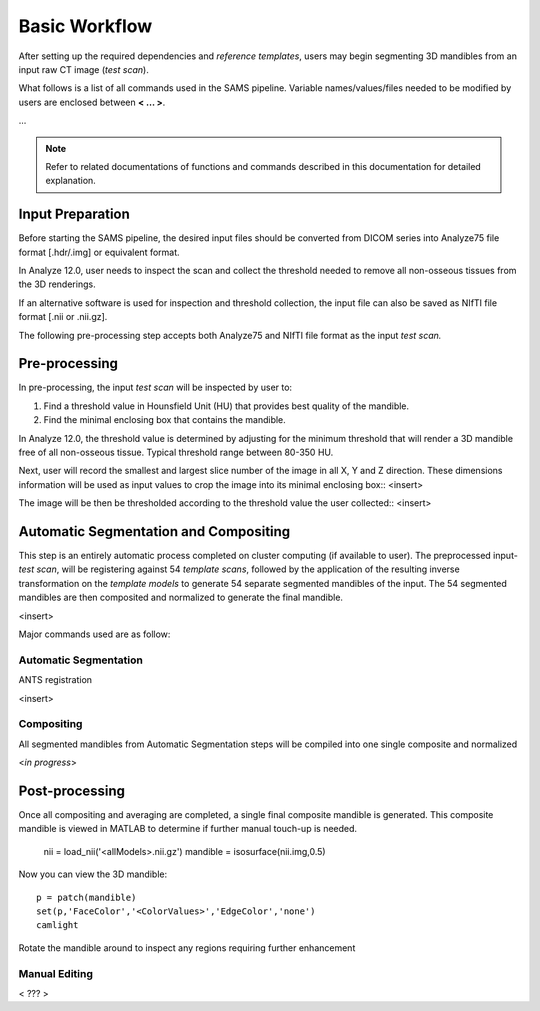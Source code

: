 Basic Workflow
==============

After setting up the required dependencies and *reference templates*, users may begin segmenting 3D mandibles from an input raw CT image (*test scan*). 

What follows is a list of all commands used in the SAMS pipeline. Variable names/values/files needed to be modified by users are enclosed between **< ... >**. 

...

.. note:: Refer to related documentations of functions and commands described in this documentation for detailed explanation. 
 

Input Preparation
-----------------
Before starting the SAMS pipeline, the desired input files should be converted from DICOM series into Analyze75 file format [.hdr/.img] or equivalent format.

In Analyze 12.0, user needs to inspect the scan and collect the threshold needed to remove all non-osseous tissues from the 3D renderings. 

If an alternative software is used for inspection and threshold collection, the input file can also be saved as NIfTI file format [.nii or .nii.gz]. 

The following pre-processing step accepts both Analyze75 and NIfTI file format as the input *test scan.*


Pre-processing
--------------
In pre-processing, the input *test scan* will be inspected by user to:

1. Find a threshold value in Hounsfield Unit (HU) that provides best quality of the mandible.
2. Find the minimal enclosing box that contains the mandible. 


In Analyze 12.0, the threshold value is determined by adjusting for the minimum threshold that will render a 3D mandible free of all non-osseous tissue. Typical threshold range between 80-350 HU.

Next, user will record the smallest and largest slice number of the image in all X, Y and Z direction.
These dimensions information will be used as input values to crop the image into its minimal enclosing box::
<insert>


The image will be then be thresholded according to the threshold value the user collected::
<insert>


Automatic Segmentation and Compositing
--------------------------------------
This step is an entirely automatic process completed on cluster computing (if available to user). The preprocessed input-*test scan*, will be registering against 54 *template scans*, followed by the application of the resulting inverse transformation on the *template models* to generate 54 separate segmented mandibles of the input. 
The 54 segmented mandibles are then composited and normalized to generate the final mandible. 

<insert>

Major commands used are as follow:

Automatic Segmentation
~~~~~~~~~~~~~~~~~~~~~~
ANTS registration	

<insert>

Compositing
~~~~~~~~~~~
All segmented mandibles from Automatic Segmentation steps will be compiled into one single composite and normalized

<*in progress*>


Post-processing
---------------
Once all compositing and averaging are completed, a single final composite mandible is generated. This composite mandible is viewed in MATLAB to determine if further manual touch-up is needed.

 
	 nii = load_nii('<allModels>.nii.gz')
	 mandible = isosurface(nii.img,0.5)

Now you can view the 3D mandible::
 
	 p = patch(mandible)
	 set(p,'FaceColor','<ColorValues>','EdgeColor','none')
	 camlight

Rotate the mandible around to inspect any regions requiring further enhancement 


Manual Editing
~~~~~~~~~~~~~~

< ??? >




